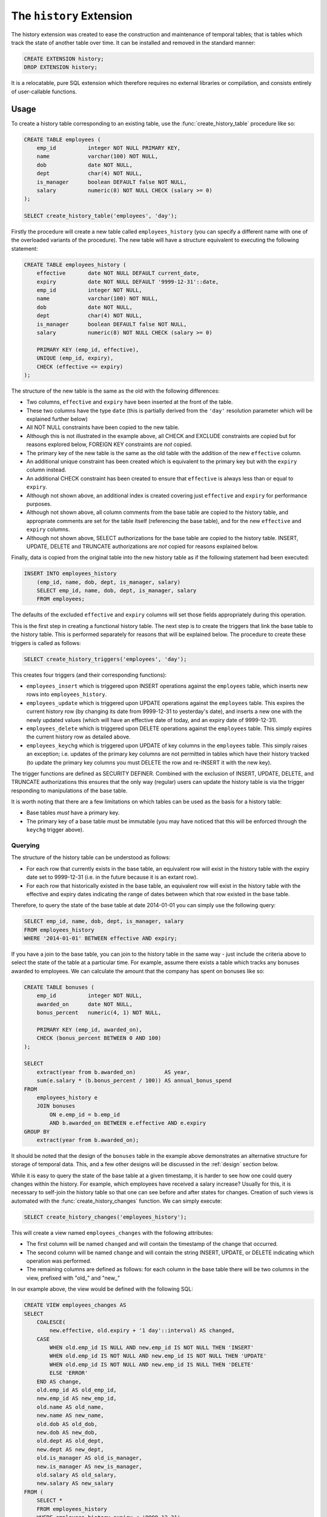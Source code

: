 .. module:: history

=========================
The ``history`` Extension
=========================

The history extension was created to ease the construction and maintenance
of temporal tables; that is tables which track the state of another table over
time. It can be installed and removed in the standard manner:

.. code-block:: sql

    CREATE EXTENSION history;
    DROP EXTENSION history;

It is a relocatable, pure SQL extension which therefore requires no external
libraries or compilation, and consists entirely of user-callable functions.

Usage
=====

To create a history table corresponding to an existing table, use the
:func:`create_history_table` procedure like so:

.. code-block:: sql

    CREATE TABLE employees (
        emp_id          integer NOT NULL PRIMARY KEY,
        name            varchar(100) NOT NULL,
        dob             date NOT NULL,
        dept            char(4) NOT NULL,
        is_manager      boolean DEFAULT false NOT NULL,
        salary          numeric(8) NOT NULL CHECK (salary >= 0)
    );

    SELECT create_history_table('employees', 'day');

Firstly the procedure will create a new table called ``employees_history``
(you can specify a different name with one of the overloaded variants of
the procedure). The new table will have a structure equivalent to executing
the following statement:

.. code-block:: sql

    CREATE TABLE employees_history (
        effective       date NOT NULL DEFAULT current_date,
        expiry          date NOT NULL DEFAULT '9999-12-31'::date,
        emp_id          integer NOT NULL,
        name            varchar(100) NOT NULL,
        dob             date NOT NULL,
        dept            char(4) NOT NULL,
        is_manager      boolean DEFAULT false NOT NULL,
        salary          numeric(8) NOT NULL CHECK (salary >= 0)

        PRIMARY KEY (emp_id, effective),
        UNIQUE (emp_id, expiry),
        CHECK (effective <= expiry)
    );

The structure of the new table is the same as the old with the following
differences:

* Two columns, ``effective`` and ``expiry`` have been inserted at the front
  of the table.
* These two columns have the type ``date`` (this is partially derived from
  the ``'day'`` resolution parameter which will be explained further below)
* All NOT NULL constraints have been copied to the new table.
* Although this is not illustrated in the example above, all CHECK and EXCLUDE
  constraints are copied but for reasons explored below, FOREIGN KEY
  constraints are *not* copied.
* The primary key of the new table is the same as the old table with the
  addition of the new ``effective`` column.
* An additional unique constraint has been created which is equivalent to the
  primary key but with the ``expiry`` column instead.
* An additional CHECK constraint has been created to ensure that ``effective``
  is always less than or equal to ``expiry``.
* Although not shown above, an additional index is created covering just
  ``effective`` and ``expiry`` for performance purposes.
* Although not shown above, all column comments from the base table are copied
  to the history table, and appropriate comments are set for the table itself
  (referencing the base table), and for the new ``effective`` and ``expiry``
  columns.
* Although not shown above, SELECT authorizations for the base table are copied
  to the history table. INSERT, UPDATE, DELETE and TRUNCATE authorizations are
  *not* copied for reasons explained below.

Finally, data is copied from the original table into the new history table
as if the following statement had been executed:

.. code-block:: sql

    INSERT INTO employees_history
        (emp_id, name, dob, dept, is_manager, salary)
        SELECT emp_id, name, dob, dept, is_manager, salary
        FROM employees;

The defaults of the excluded ``effective`` and ``expiry`` columns will set
those fields appropriately during this operation.

This is the first step in creating a functional history table. The next step
is to create the triggers that link the base table to the history table. This
is performed separately for reasons that will be explained below. The procedure
to create these triggers is called as follows:

.. code-block:: sql

    SELECT create_history_triggers('employees', 'day');

This creates four triggers (and their corresponding functions):

* ``employees_insert`` which is triggered upon INSERT operations against
  the ``employees`` table, which inserts new rows into ``employees_history``.
* ``employees_update`` which is triggered upon UPDATE operations against the
  ``employees`` table. This expires the current history row (by changing its
  date from 9999-12-31 to yesterday's date), and inserts a new one with the
  newly updated values (which will have an effective date of today, and an
  expiry date of 9999-12-31).
* ``employees_delete`` which is triggered upon DELETE operations against the
  ``employees`` table. This simply expires the current history row as detailed
  above.
* ``employees_keychg`` which is triggered upon UPDATE of key columns in the
  ``employees`` table. This simply raises an exception; i.e. updates of the
  primary key columns are not permitted in tables which have their history
  tracked (to update the primary key columns you must DELETE the row and
  re-INSERT it with the new key).

The trigger functions are defined as SECURITY DEFINER. Combined with the
exclusion of INSERT, UPDATE, DELETE, and TRUNCATE authorizations this ensures
that the only way (regular) users can update the history table is via the
trigger responding to manipulations of the base table.

It is worth noting that there are a few limitations on which tables can be used
as the basis for a history table:

* Base tables *must* have a primary key.
* The primary key of a base table must be immutable (you may have noticed that
  this will be enforced through the ``keychg`` trigger above).

Querying
--------

The structure of the history table can be understood as follows:

* For each row that currently exists in the base table, an equivalent row will
  exist in the history table with the expiry date set to 9999-12-31 (i.e. in
  the future because it is an extant row).
* For each row that historically existed in the base table, an equivalent row
  will exist in the history table with the effective and expiry dates
  indicating the range of dates between which that row existed in the base
  table.

Therefore, to query the state of the base table at date 2014-01-01 you can
simply use the following query:

.. code-block:: sql

    SELECT emp_id, name, dob, dept, is_manager, salary
    FROM employees_history
    WHERE '2014-01-01' BETWEEN effective AND expiry;

If you have a join to the base table, you can join to the history table in the
same way - just include the criteria above to select the state of the table at
a particular time. For example, assume there exists a table which tracks any
bonuses awarded to employees. We can calculate the amount that the company has
spent on bonuses like so:

.. code-block:: sql

    CREATE TABLE bonuses (
        emp_id          integer NOT NULL,
        awarded_on      date NOT NULL,
        bonus_percent   numeric(4, 1) NOT NULL,

        PRIMARY KEY (emp_id, awarded_on),
        CHECK (bonus_percent BETWEEN 0 AND 100)
    );

    SELECT
        extract(year from b.awarded_on)         AS year,
        sum(e.salary * (b.bonus_percent / 100)) AS annual_bonus_spend
    FROM
        employees_history e
        JOIN bonuses
            ON e.emp_id = b.emp_id
            AND b.awarded_on BETWEEN e.effective AND e.expiry
    GROUP BY
        extract(year from b.awarded_on);

It should be noted that the design of the ``bonuses`` table in the example
above demonstrates an alternative structure for storage of temporal data. This,
and a few other designs will be discussed in the :ref:`design` section below.

While it is easy to query the state of the base table at a given timestamp, it
is harder to see how one could query changes within the history. For example,
which employees have received a salary increase? Usually for this, it is
necessary to self-join the history table so that one can see before and after
states for changes. Creation of such views is automated with the
:func:`create_history_changes` function. We can simply execute:

.. code-block:: sql

    SELECT create_history_changes('employees_history');

This will create a view named ``employees_changes`` with the following
attributes:

* The first column will be named ``changed`` and will contain the timestamp of
  the change that occurred.
* The second column will be named ``change`` and will contain the string
  INSERT, UPDATE, or DELETE indicating which operation was performed.
* The remaining columns are defined as follows: for each column in the base
  table there will be two columns in the view, prefixed with "old\_" and
  "new\_"

In our example above, the view would be defined with the following SQL:

.. code-block:: sql

    CREATE VIEW employees_changes AS
    SELECT
        COALESCE(
            new.effective, old.expiry + '1 day'::interval) AS changed,
        CASE
            WHEN old.emp_id IS NULL AND new.emp_id IS NOT NULL THEN 'INSERT'
            WHEN old.emp_id IS NOT NULL AND new.emp_id IS NOT NULL THEN 'UPDATE'
            WHEN old.emp_id IS NOT NULL AND new.emp_id IS NULL THEN 'DELETE'
            ELSE 'ERROR'
        END AS change,
        old.emp_id AS old_emp_id,
        new.emp_id AS new_emp_id,
        old.name AS old_name,
        new.name AS new_name,
        old.dob AS old_dob,
        new.dob AS new_dob,
        old.dept AS old_dept,
        new.dept AS new_dept,
        old.is_manager AS old_is_manager,
        new.is_manager AS new_is_manager,
        old.salary AS old_salary,
        new.salary AS new_salary
    FROM (
        SELECT *
        FROM employees_history
        WHERE employees_history.expiry < '9999-12-31'
        ) AS old
        FULL JOIN employees_history AS new
            ON (new.effective - '1 day'::interval) >= old.effective
            AND (new.effective - '1 day'::interval) <= old.expiry
            AND old.emp_id = new.emp_id;

With this view it is now a simple matter to determine which employees have
received a salary increase:

.. code-block:: sql

    SELECT *
    FROM employees_changes
    WHERE change = 'UPDATE'
    AND new_salary > old_salary;

Or we can find out who joined and who left during the last year:

.. code-block:: sql

    SELECT *
    FROM employees_changes
    WHERE change IN ('INSERT', 'DELETE')
    AND changed >= CURRENT_DATE - interval '1 year';

Another common use case of history tables is to see the changes in data over
time via regular snapshots. This is also easily accomplished with the
:func:`create_history_snapshots` function which takes the history table and
a resolution (which must be greater than the history table's resolution).
For example, to view the employees table as a series of monthly snapshots:

.. code-block:: sql

    SELECT create_history_snapshots('employees_history', 'month');

This is equivalent to executing the following SQL:

.. code-block:: sql

    CREATE VIEW employees_by_month AS
    WITH RECURSIVE range(at) AS (
        SELECT min(employees_history.effective) AS min
        FROM employees_history

        UNION ALL

        SELECT range.at + interval '1 month'
        FROM range
        WHERE range.at <= current_date
        )
    SELECT
        date_trunc('month', r.at) + interval '1 month' - interval '1 day' AS snapshot,
        h.emp_id,
        h.name,
        h.dob,
        h.dept,
        h.is_manager,
        h.salary
    FROM
        range r
        JOIN employees_history h
            ON r.at >= h.effective AND r.at <= h.expiry;

The resulting view has the same structure as the base table, but with one extra
column at the start: ``snapshot`` which in the case above will contain a date
running from the lowest date in the history to the current date in monthly
increments. If we wished for an employee head-count by month we could simply
use the following query:

.. code-block:: sql

    SELECT snapshot, count(*) AS head_count
    FROM employees_by_month
    GROUP BY snapshot;

Or we could find out the employee headcount and salary costs broken down by
month and managerial status:

.. code-block:: sql

    SELECT
        snapshot,
        is_manager,
        count(*) AS head_count,
        sum(salary) AS salary_costs
    FROM employees_by_month
    GROUP BY snapshot, is_manager;

Note that because this view relies on a recursive CTE its performance may
suffer with large date ranges. In such cases you may wish to materialise the
view and index relevant columns.

.. _design:

Design
------

This section discusses the various ways in which one can represent temporal
data and attempts to justify the design that this particular extension uses.
The first naïve attempts to track the history of a table typically look like
this (assuming the structure of the ``employees`` table from the usage
section above):

.. code-block:: sql

    CREATE TABLE employees (
        changed         date NOT NULL,
        emp_id          integer NOT NULL,
        name            varchar(100) NOT NULL,
        dob             date NOT NULL,
        dept            char(4) NOT NULL,
        is_manager      boolean DEFAULT false NOT NULL,
        salary          numeric(8) NOT NULL CHECK (salary >= 0),

        PRIMARY KEY (changed, emp_id)
    );

Now let's place some sample data in here; the addition of three employees
sometime in 2007:

.. code-block:: sql

    INSERT INTO employees VALUES
        ('2007-07-06', 1, 'Tom',   '1976-01-01', 'D001', false, 40000),
        ('2007-07-07', 2, 'Dick',  '1980-03-31', 'D001', true,  80000),
        ('2007-07-01', 3, 'Harry', '1977-12-25', 'D002', false, 35000);

Now later in 2007, Harry gets a promotion to manager, and Dick changes his name
to Richard:

.. code-block:: sql

    INSERT INTO employees VALUES
        ('2007-10-01', 3, 'Harry',   '1977-12-25', 'D002', true, 70000),
        ('2007-10-01', 2, 'Richard', '1980-03-31', 'D001', true, 80000);

At this point we can see that the table is tracking the history of the
employees, and we can write relatively simple queries to answer questions about
the data.  For example, when did Harry get his promotion?

.. code-block:: sql

    SELECT min(changed)
    FROM employees
    WHERE emp_id = 3
    AND salary = 80000;

However, other questions are more difficult to answer with this structure.
What was Harry's salary immediately before his promotion?

.. code-block:: sql

    SELECT salary
    FROM employees e1
    WHERE emp_id = 3
    AND changed = (
        SELECT max(changed)
        FROM employees e2
        WHERE e1.emp_id = e2.emp_id
        AND e2.salary <> 80000
        );

Furthermore, some questions are impossible to answer because one particular
operation is not represented in this structure: deletion. Because there's no
specific representation for deletion we can't tell the difference between an
update and a deletion followed by later re-insertion (with the same key).

This is why *two* dates are required in the history table (or more precisely a
date or timestamp *range*). Alternatively we could do something similar to the
view produced by :func:`create_history_snapshots` and place a copy of all the
data in the table for every single day that passes. That way the absence of a
key on a given day would indicate deletion. Obviously this method is extremely
wasteful of space, and thus very slow in practice.

Another alternative, similar to the view produced by
:func:`create_history_changes` is to add another field indicating the change
that occurred, e.g.:

.. code-block:: sql

    CREATE TABLE employees (
        changed         date NOT NULL,
        change          char(6) NOT NULL,
        emp_id          integer NOT NULL,
        name            varchar(100) NOT NULL,
        dob             date NOT NULL,
        dept            char(4) NOT NULL,
        is_manager      boolean DEFAULT false NOT NULL,
        salary          numeric(8) NOT NULL CHECK (salary >= 0),

        PRIMARY KEY (changed, emp_id),
        CHECK (change IN ('INSERT', 'UPDATE', 'DELETE'))
    );

Note that without the duplication of fields for before and after values, this
makes the structure more space efficient but actually makes querying it very
difficult for certain questions. Furthermore, it's quite difficult to transform
this structure into the date-range structure required to answer the question
"what did the table look like at time X?".

Hopefully the above exploration of alternate structures has convinced you that
the simplest, most flexible, and most space efficient representation of
temporal data is the date-range structure used by the functions in this
extension. It is worth noting that in all implementations of temporal data
storage that the author is aware of (DB2's time travel queries, Teradata's
T-SQL2 implementation, and Oracle's flashback queries) date ranges are used in
the underlying storage.

The following sections summarize the advantages and disadvantages of the
design of this particular temporal data implementation.

.. _design_pros:

Advantages
----------

* Simplicity: because the base table is not altered in any way, no operations
  against that table need to change. Nor do any views that rely on that table,
  or any APIs that reference it.

* Security: as a separate table is used to store the history, and that table is
  not directly manipulable by users, the history can be "trusted" to a greater
  degree than a system which relies upon a single table or one in which the
  users can directly manipulate the history table.

* Performance and space: the date-range representation of temporal data is
  (almost) minimal compared to other designs.

* Performance and space: this system provides a wide variety of resolutions for
  the history table and triggers. In the case that every single update does not
  need to be kept (and generally this is not a requirement for many reporting
  databases) this permits one to keep a minimal history to maintain
  performance.

.. _design_cons:

Disadvantages
-------------

* Performance: naturally all operations against the base table will take longer
  with the triggers and history table in place (simply because more work is
  being done for each operation). Furthermore, performance degradation will
  gradually increase the larger the history table gets (as each operation will
  involve a lookup in a larger and larger index). Administrators are encouraged
  to keep an eye on operational performance over time and implement archiving
  when necessary.

* Space: the history table is not a perfectly minimal representation of the
  history.  Certain combinations of operations, in particular removing and
  inserting the same set of rows from the base table repeatedly, result in an
  extremely bloated history table (containing many contiguous rows representing
  the same state).  Furthermore, it can be argued that the current row in the
  history table is a redundant duplicate of the equivalent row in the base
  table, which also wastes space. Whilst this is true, the alternative
  (performing a union of the base and history tables each time a temporal query
  is required) introduces considerable complexity.

API
===

.. function:: create_history_table(source_schema, source_table, dest_schema, dest_table, dest_tbspace, resolution)
              create_history_table(source_table, dest_table, dest_tbspace, resolution)
              create_history_table(source_table, dest_table, resolution)
              create_history_table(source_table, resolution)

    :param source_schema: The schema containing the base table. Defaults to
        the current schema if omitted.
    :param source_table: The table to use as a basis for the history table.
    :param dest_schema: The schema that the history table is to be created in.
        Defaults to the current schema if omitted.
    :param dest_table: The name of the history table. Defaults to the name of
        the source table with the suffix ``_history`` if omitted.
    :param dest_tbspace: The tablespace in which to create the history table.
        Defaults to the tablespace of the source table if omitted.
    :param resolution: The resolution of the history that is to be stored,
        e.g. 'day', 'microsecond', 'hour', 'week', etc.

.. function:: create_history_triggers(source_schema, source_table, dest_schema, dest_table, resolution, offset)
              create_history_triggers(source_table, dest_table, resolution, offset)
              create_history_triggers(source_table, resolution, offset)
              create_history_triggers(source_table, resolution)

    :param source_schema: The schema containing the base table. Defaults to
        the current schema if omitted.
    :param source_table: The table to use as a basis for the history table.
    :param dest_schema: The schema that the history table is to be created in.
        Defaults to the current schema if omitted.
    :param dest_table: The name of the history table. Defaults to the name of
        the source table with the suffix ``_history`` if omitted.
    :param resolution: The resolution of the history that is to be stored,
        e.g. 'day', 'microsecond', 'hour', 'week', etc.
    :param offset: An interval which specifies an offset to apply to all
        timestamps recorded in the history table. Defaults to no offset if
        omitted.

.. function:: create_history_changes(source_schema, source_table, dest_schema, dest_view)
              create_history_changes(source_table, dest_view)
              create_history_changes(source_table)

    :param source_schema: The schema containing the history table. Defaults
        to the current schema if omitted.
    :param source_table: The history table on which to base the changes view.
    :param dest_schema: The schema in which to create the changes view.
        Defaults to the current schema if omitted.
    :param dest_view: The name of the new changes view. Defaults to the
        history table's name with ``_history`` replaced with ``_changes``.

.. function:: create_history_snapshots(source_schema, source_table, dest_schema, dest_view, resolution)
              create_history_snapshots(source_table, dest_view, resolution)
              create_history_snapshots(source_table, resolution)

    :param source_schema: The schema containing the history table. Defaults to
        the current schema if omitted.
    :param source_table: The history table on which to base the snapshots view.
    :param dest_schema: The schema in which to create the snapshots view.
        Defaults to the current schema if omitted.
    :param dest_view: The name of the new snapshots view. Defaults to the
        history table's name with ``_history`` replaced with ``_by_`` and the
        resolution.
    :param resolution: The resolution of the snapshots to be generated in the
        view. This must be longer than the resolution of the history table.


